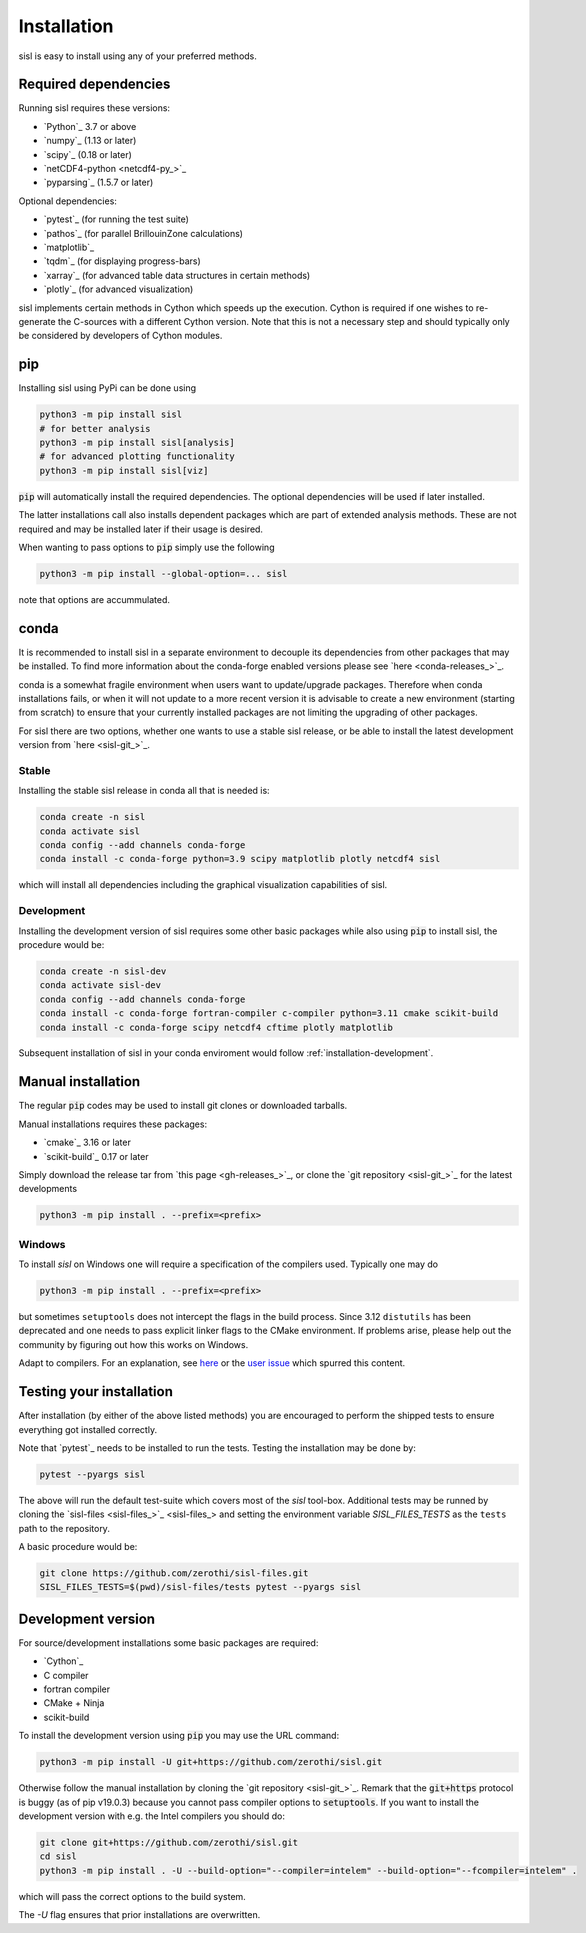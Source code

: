 .. _installation:

Installation
============

sisl is easy to install using any of your preferred methods.


Required dependencies
---------------------

Running sisl requires these versions:

- `Python`_ 3.7 or above
- `numpy`_ (1.13 or later)
- `scipy`_ (0.18 or later)
- `netCDF4-python <netcdf4-py_>`_
- `pyparsing`_ (1.5.7 or later)

Optional dependencies:

- `pytest`_ (for running the test suite)
- `pathos`_ (for parallel BrillouinZone calculations)
- `matplotlib`_
- `tqdm`_ (for displaying progress-bars)
- `xarray`_ (for advanced table data structures in certain methods)
- `plotly`_ (for advanced visualization)


sisl implements certain methods in Cython which speeds up the execution.
Cython is required if one wishes to re-generate the C-sources with a different
Cython version. Note that this is not a necessary step and should typically only
be considered by developers of Cython modules.

.. _installation-pip:

pip
---

Installing sisl using PyPi can be done using

.. code-block:: bash

   python3 -m pip install sisl
   # for better analysis
   python3 -m pip install sisl[analysis]
   # for advanced plotting functionality
   python3 -m pip install sisl[viz]


:code:`pip` will automatically install the required dependencies. The optional dependencies
will be used if later installed.

The latter installations call also installs dependent packages which are part of
extended analysis methods. These are not required and may be installed later if their usage
is desired.

When wanting to pass options to :code:`pip` simply use the following

.. code-block:: bash

   python3 -m pip install --global-option=... sisl

note that options are accummulated.


.. _installation-conda:

conda
-----

It is recommended to install sisl in a separate environment to decouple its dependencies
from other packages that may be installed.
To find more information about the conda-forge enabled versions please see
`here <conda-releases_>`_.

conda is a somewhat fragile environment when users want to update/upgrade packages.
Therefore when conda installations fails, or when it will not update to a more recent version it
is advisable to create a new environment (starting from scratch) to ensure that your currently
installed packages are not limiting the upgrading of other packages.

For sisl there are two options, whether one wants to use a stable sisl release, or be
able to install the latest development version from `here <sisl-git_>`_.

Stable
~~~~~~

Installing the stable sisl release in conda all that is needed is:


.. code-block:: bash

   conda create -n sisl
   conda activate sisl
   conda config --add channels conda-forge
   conda install -c conda-forge python=3.9 scipy matplotlib plotly netcdf4 sisl

which will install all dependencies including the graphical visualization
capabilities of sisl.


Development
~~~~~~~~~~~

Installing the development version of sisl requires some other basic packages
while also using :code:`pip` to install sisl, the procedure would be:

.. code-block:: bash

   conda create -n sisl-dev
   conda activate sisl-dev
   conda config --add channels conda-forge
   conda install -c conda-forge fortran-compiler c-compiler python=3.11 cmake scikit-build
   conda install -c conda-forge scipy netcdf4 cftime plotly matplotlib


Subsequent installation of sisl in your conda enviroment would follow :ref:`installation-development`.


Manual installation
-------------------

The regular :code:`pip` codes may be used to install git clones or downloaded
tarballs.

Manual installations requires these packages:

- `cmake`_ 3.16 or later
- `scikit-build`_ 0.17 or later

Simply download the release tar from `this page <gh-releases_>`_, or clone
the `git repository <sisl-git_>`_ for the latest developments

.. code-block:: bash

   python3 -m pip install . --prefix=<prefix>


Windows
~~~~~~~

To install `sisl` on Windows one will require a specification of
the compilers used. Typically one may do

.. code-block:: bash

   python3 -m pip install . --prefix=<prefix>

but sometimes ``setuptools`` does not intercept the flags in the build process.
Since 3.12 ``distutils`` has been deprecated and one needs to pass explicit linker flags to the CMake environment.
If problems arise, please help out the community by figuring out how this works on Windows.

Adapt to compilers. For an explanation, see `here <https://docs.python.org/3/install/index.html#location-and-names-of-config-files>`_
or the `user issue <https://github.com/zerothi/sisl/issues/244>`_ which spurred this content.

.. _installation-testing:

Testing your installation
-------------------------

After installation (by either of the above listed methods) you are encouraged
to perform the shipped tests to ensure everything got installed correctly.

Note that `pytest`_ needs to be installed to run the tests.
Testing the installation may be done by:

.. code-block:: bash

   pytest --pyargs sisl

The above will run the default test-suite which covers most of the `sisl` tool-box.
Additional tests may be runned by cloning the `sisl-files <sisl-files_>`_
and setting the environment variable `SISL_FILES_TESTS` as the ``tests`` path to the repository.

A basic procedure would be:

.. code-block:: bash

   git clone https://github.com/zerothi/sisl-files.git
   SISL_FILES_TESTS=$(pwd)/sisl-files/tests pytest --pyargs sisl


.. _installation-development:

Development version
-------------------

For source/development installations some basic packages are required:

- `Cython`_
- C compiler
- fortran compiler
- CMake + Ninja
- scikit-build

To install the development version using :code:`pip` you may use the URL command:

.. code-block:: bash

   python3 -m pip install -U git+https://github.com/zerothi/sisl.git

Otherwise follow the manual installation by cloning the `git repository <sisl-git_>`_.
Remark that the :code:`git+https` protocol is buggy (as of pip v19.0.3) because you cannot pass compiler
options to :code:`setuptools`. If you want to install the development version with e.g.
the Intel compilers you should do:

.. code-block:: bash

   git clone git+https://github.com/zerothi/sisl.git
   cd sisl
   python3 -m pip install . -U --build-option="--compiler=intelem" --build-option="--fcompiler=intelem" .

which will pass the correct options to the build system.

The `-U` flag ensures that prior installations are overwritten.
